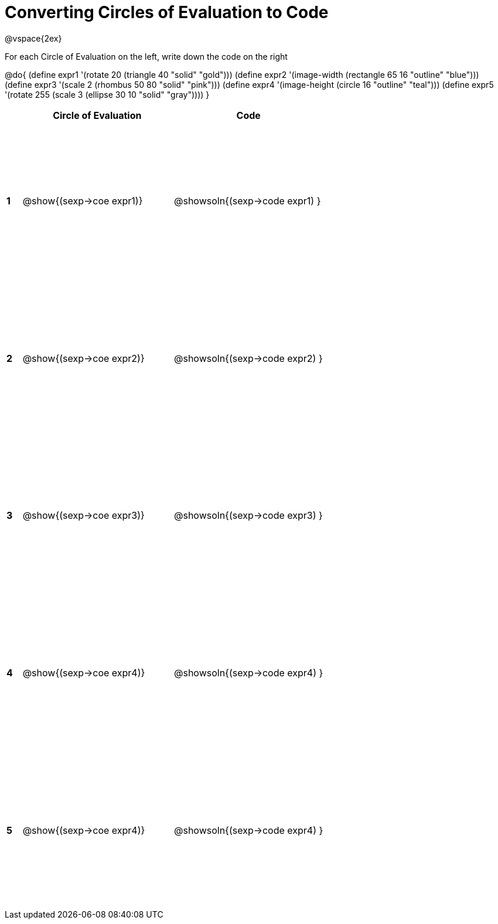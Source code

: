 =  Converting Circles of Evaluation to Code

++++
<style>
  td * {text-align: left;}
  td {height: 200pt;}
</style>
++++

@vspace{2ex}

For each Circle of Evaluation on the left, write down the code on the right

@do{
  (define expr1 '(rotate 20 (triangle 40 "solid" "gold")))
  (define expr2 '(image-width (rectangle 65 16 "outline" "blue")))
  (define expr3 '(scale 2 (rhombus 50 80 "solid" "pink")))
  (define expr4 '(image-height (circle 16 "outline" "teal")))
  (define expr5 '(rotate 255 (scale 3 (ellipse 30 10 "solid" "gray"))))
}

[cols=".^1a,^10a,^10a",options="header",stripes="none"]
|===
|   | Circle of Evaluation        | Code
|*1*| @show{(sexp->coe expr1)}    | @showsoln{(sexp->code expr1) }
|*2*| @show{(sexp->coe expr2)}    | @showsoln{(sexp->code expr2) }
|*3*| @show{(sexp->coe expr3)}    | @showsoln{(sexp->code expr3) }
|*4*| @show{(sexp->coe expr4)}    | @showsoln{(sexp->code expr4) }
|*5*| @show{(sexp->coe expr4)}    | @showsoln{(sexp->code expr4) }
|===
